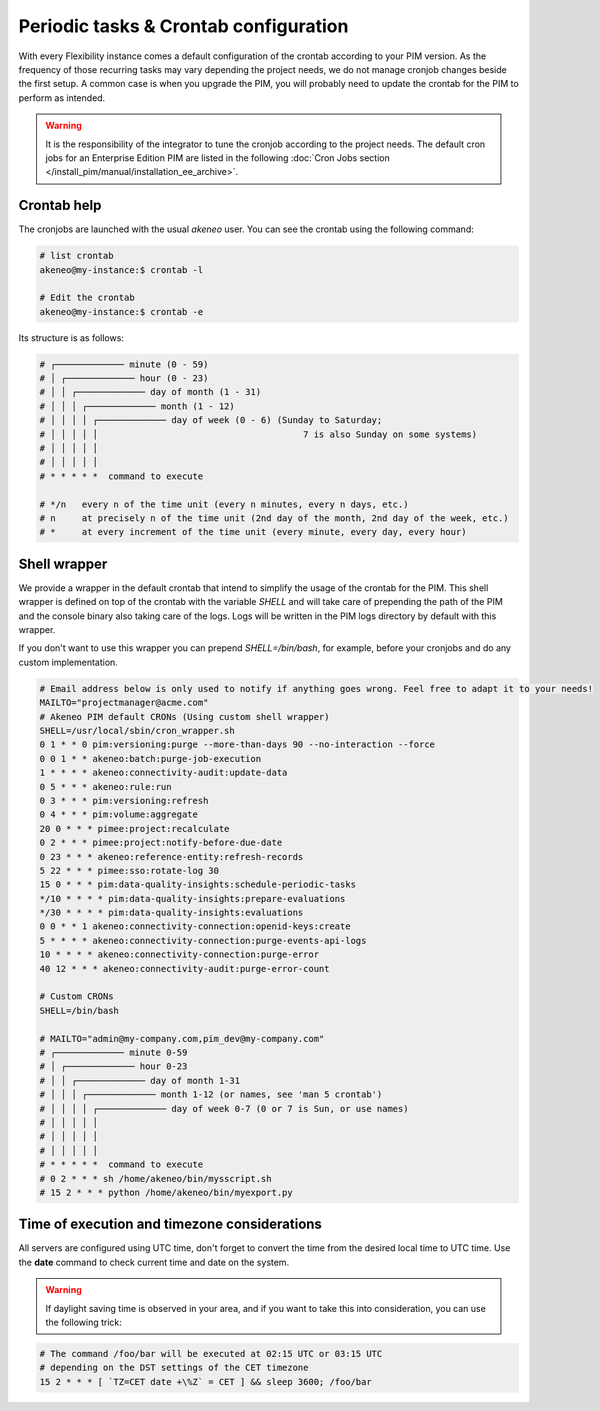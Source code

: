 Periodic tasks & Crontab configuration
======================================

With every Flexibility instance comes a default configuration of the crontab according to your PIM version.
As the frequency of those recurring tasks may vary depending the project needs, we do not manage cronjob changes beside the first setup.
A common case is when you upgrade the PIM, you will probably need to update the crontab for the PIM to perform as intended.

.. warning::

    It is the responsibility of the integrator to tune the cronjob according to the project needs. The default cron jobs for an Enterprise Edition PIM are listed in the following :doc:`Cron Jobs section </install_pim/manual/installation_ee_archive>`.

Crontab help
------------

The cronjobs are launched with the usual `akeneo` user. You can see the crontab using the following command:

.. code-block:: bash

    # list crontab
    akeneo@my-instance:$ crontab -l

    # Edit the crontab
    akeneo@my-instance:$ crontab -e

Its structure is as follows:

.. code-block:: bash

    # ┌───────────── minute (0 - 59)
    # │ ┌───────────── hour (0 - 23)
    # │ │ ┌───────────── day of month (1 - 31)
    # │ │ │ ┌───────────── month (1 - 12)
    # │ │ │ │ ┌───────────── day of week (0 - 6) (Sunday to Saturday;
    # │ │ │ │ │                                       7 is also Sunday on some systems)
    # │ │ │ │ │
    # │ │ │ │ │
    # * * * * *  command to execute

    # */n   every n of the time unit (every n minutes, every n days, etc.)
    # n     at precisely n of the time unit (2nd day of the month, 2nd day of the week, etc.)
    # *     at every increment of the time unit (every minute, every day, every hour)

Shell wrapper
-------------

We provide a wrapper in the default crontab that intend to simplify the usage of the crontab for the PIM.
This shell wrapper is defined on top of the crontab with the variable *SHELL* and will take care of prepending the path of the PIM
and the console binary also taking care of the logs. Logs will be written in the PIM logs directory by default with this wrapper.

If you don't want to use this wrapper you can prepend `SHELL=/bin/bash`, for example, before your cronjobs and do any custom implementation.

.. code-block:: bash

    # Email address below is only used to notify if anything goes wrong. Feel free to adapt it to your needs!
    MAILTO="projectmanager@acme.com"
    # Akeneo PIM default CRONs (Using custom shell wrapper)
    SHELL=/usr/local/sbin/cron_wrapper.sh
    0 1 * * 0 pim:versioning:purge --more-than-days 90 --no-interaction --force
    0 0 1 * * akeneo:batch:purge-job-execution
    1 * * * * akeneo:connectivity-audit:update-data
    0 5 * * * akeneo:rule:run
    0 3 * * * pim:versioning:refresh
    0 4 * * * pim:volume:aggregate
    20 0 * * * pimee:project:recalculate
    0 2 * * * pimee:project:notify-before-due-date
    0 23 * * * akeneo:reference-entity:refresh-records
    5 22 * * * pimee:sso:rotate-log 30
    15 0 * * * pim:data-quality-insights:schedule-periodic-tasks
    */10 * * * * pim:data-quality-insights:prepare-evaluations
    */30 * * * * pim:data-quality-insights:evaluations
    0 0 * * 1 akeneo:connectivity-connection:openid-keys:create
    5 * * * * akeneo:connectivity-connection:purge-events-api-logs
    10 * * * * akeneo:connectivity-connection:purge-error
    40 12 * * * akeneo:connectivity-audit:purge-error-count

    # Custom CRONs
    SHELL=/bin/bash

    # MAILTO="admin@my-company.com,pim_dev@my-company.com"
    # ┌───────────── minute 0-59
    # │ ┌───────────── hour 0-23
    # │ │ ┌───────────── day of month 1-31
    # │ │ │ ┌───────────── month 1-12 (or names, see 'man 5 crontab')
    # │ │ │ │ ┌───────────── day of week 0-7 (0 or 7 is Sun, or use names)
    # │ │ │ │ │
    # │ │ │ │ │
    # │ │ │ │ │
    # * * * * *  command to execute
    # 0 2 * * * sh /home/akeneo/bin/mysscript.sh
    # 15 2 * * * python /home/akeneo/bin/myexport.py

Time of execution and timezone considerations
---------------------------------------------

All servers are configured using UTC time, don't forget to convert the time from the desired local time to UTC time.
Use the **date** command to check current time and date on the system.

.. warning::

    If daylight saving time is observed in your area, and if you want to take this into consideration, you can use the following trick:

.. code-block:: bash

    # The command /foo/bar will be executed at 02:15 UTC or 03:15 UTC
    # depending on the DST settings of the CET timezone
    15 2 * * * [ `TZ=CET date +\%Z` = CET ] && sleep 3600; /foo/bar
